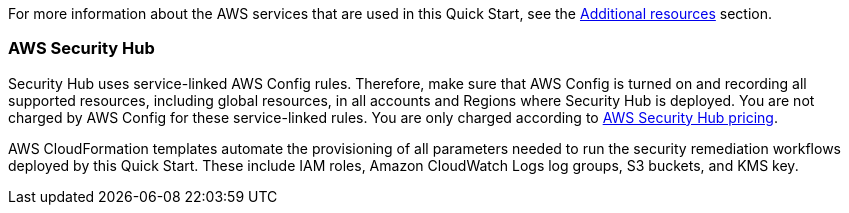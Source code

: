 // Replace the content in <>
// Describe or link to specific knowledge requirements; for example: “familiarity with basic concepts in the areas of networking, database operations, and data encryption” or “familiarity with <software>.”

For more information about the AWS services that are used in this Quick Start, see the link:#additional_resources[Additional resources] section.

=== AWS Security Hub

Security Hub uses service-linked AWS Config rules. Therefore, make sure that AWS Config is turned on and recording all supported resources, including global resources, in all accounts and Regions where Security Hub is deployed. You are not charged by AWS Config for these service-linked rules. You are only charged according to https://aws.amazon.com/security-hub/pricing/[AWS Security Hub pricing^].

AWS CloudFormation templates automate the provisioning of all parameters needed to run the security remediation workflows deployed by this Quick Start. These include IAM roles, Amazon CloudWatch Logs log groups, S3 buckets, and KMS key.